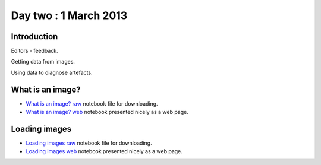######################
Day two : 1 March 2013
######################

************
Introduction
************

Editors - feedback.

Getting data from images.

Using data to diagnose artefacts.

*****************
What is an image?
*****************

* `What is an image? raw
  <https://raw.github.com/practical-neuroimaging/pna-notebooks/master/what_is_an_image.ipynb>`_
  notebook file for downloading.
* `What is an image? web
  <http://nbviewer.ipython.org/urls/raw.github.com/practical-neuroimaging/pna-notebooks/master/what_is_an_image.ipynb>`_
  notebook presented nicely as a web page.

**************
Loading images
**************

* `Loading images raw
  <https://raw.github.com/practical-neuroimaging/pna-notebooks/master/loading_images.ipynb>`_
  notebook file for downloading.
* `Loading images web
  <http://nbviewer.ipython.org/urls/raw.github.com/practical-neuroimaging/pna-notebooks/master/loading_images.ipynb>`_
  notebook presented nicely as a web page.
